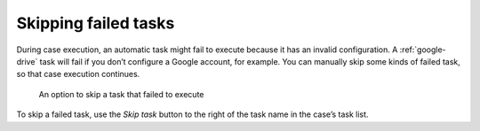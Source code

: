 Skipping failed tasks
---------------------

During case execution, an automatic task might fail to execute because it has an invalid configuration.
A :ref:`google-drive` task will fail if you don’t configure a Google account, for example.
You can manually skip some kinds of failed task, so that case execution continues.

.. figure:: /_static/images/tasks/skip-error.png

   An option to skip a task that failed to execute

To skip a failed task, use the *Skip task* button to the right of the task name in the case’s task list.
